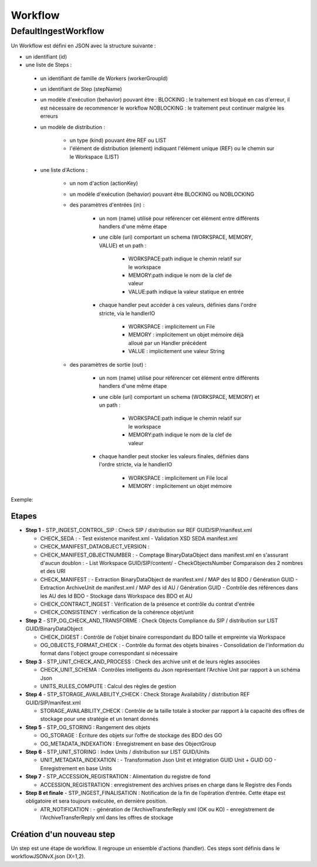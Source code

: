 Workflow
########

DefaultIngestWorkflow
*********************


Un Workflow est défini en JSON avec la structure suivante :


- un identifiant (id)
- une liste de Steps :

 - un identifiant de famille de Workers (workerGroupId)
 - un identifiant de Step (stepName)

 - un modèle d'exécution (behavior) pouvant être :
   BLOCKING : le traitement est bloqué en cas d'erreur, il est nécessaire de recommencer le workflow
   NOBLOCKING : le traitement peut continuer malgrée les erreurs

 - un modèle de distribution :

    - un type (kind) pouvant être REF ou LIST
    - l'élément de distribution (element) indiquant l'élément unique (REF) ou le chemin sur le Workspace (LIST)

 - une liste d'Actions :


    - un nom d'action (actionKey)
    - un modèle d'exécution (behavior) pouvant être BLOCKING ou NOBLOCKING
    - des paramètres d'entrées (in) :

       - un nom (name) utilisé pour référencer cet élément entre différents handlers d'une même étape
       - une cible (uri) comportant un schema (WORKSPACE, MEMORY, VALUE) et un path :


          - WORKSPACE:path indique le chemin relatif sur le workspace
          - MEMORY:path indique le nom de la clef de valeur
          - VALUE:path indique la valeur statique en entrée

       - chaque handler peut accéder à ces valeurs, définies dans l'ordre stricte, via le handlerIO

          - WORKSPACE : implicitement un File
          - MEMORY : implicitement un objet mémoire déjà alloué par un Handler précédent
          - VALUE : implicitement une valeur String

    - des paramètres de sortie (out) :

       - un nom (name) utilisé pour référencer cet élément entre différents handlers d'une même étape
       - une cible (uri) comportant un schema (WORKSPACE, MEMORY) et un path :

          - WORKSPACE:path indique le chemin relatif sur le workspace
          - MEMORY:path indique le nom de la clef de valeur

       - chaque handler peut stocker les valeurs finales, définies dans l'ordre stricte, via le handlerIO


          - WORKSPACE : implicitement un File local
          - MEMORY : implicitement un objet mémoire


Exemple:

.. only:: html
        .. literalinclude:: includes/json
           :language: json
           :linenos:

.. only:: latex
        .. literalinclude:: includes/json
           :language: json
           :linenos:
           :dedent: 4

.. todo:: ne semble pas marcher.

Etapes
-------

- **Step 1** - STP_INGEST_CONTROL_SIP : Check SIP  / distribution sur REF GUID/SIP/manifest.xml

  - CHECK_SEDA :
    - Test existence manifest.xml
    - Validation XSD SEDA manifest.xml

  - CHECK_MANIFEST_DATAOBJECT_VERSION :

  - CHECK_MANIFEST_OBJECTNUMBER :
    - Comptage BinaryDataObject dans manifest.xml en s'assurant d'aucun doublon :
    - List Workspace GUID/SIP/content/
    - CheckObjectsNumber Comparaison des 2 nombres et des URI


  - CHECK_MANIFEST :
    - Extraction BinaryDataObject de manifest.xml / MAP des Id BDO / Génération GUID
    - Extraction ArchiveUnit de manifest.xml / MAP des id AU / Génération GUID
    - Contrôle des références dans les AU des Id BDO
    - Stockage dans Workspace des BDO et AU

  - CHECK_CONTRACT_INGEST : Vérification de la présence et contrôle du contrat d'entrée 
  
  - CHECK_CONSISTENCY : vérification de la cohérence objet/unit

- **Step 2** - STP_OG_CHECK_AND_TRANSFORME : Check Objects Compliance du SIP / distribution sur LIST GUID/BinaryDataObject

  - CHECK_DIGEST : Contrôle de l'objet binaire correspondant du BDO taille et empreinte via Workspace

  - OG_OBJECTS_FORMAT_CHECK :
    - Contrôle du format des objets binaires
    - Consolidation de l'information du format dans l'object groupe correspondant si nécessaire

- **Step 3** - STP_UNIT_CHECK_AND_PROCESS : Check des archive unit et de leurs règles associées

  - CHECK_UNIT_SCHEMA : Contrôles intelligents du Json représentant l'Archive Unit par rapport à un schéma Json
  - UNITS_RULES_COMPUTE : Calcul des règles de gestion 

- **Step 4** - STP_STORAGE_AVAILABILITY_CHECK : Check Storage Availability / distribution REF GUID/SIP/manifest.xml

  - STORAGE_AVAILABILITY_CHECK : Contrôle de la taille totale à stocker par rapport à la capacité des offres de stockage pour une stratégie et un tenant donnés

- **Step 5** - STP_OG_STORING : Rangement des objets

  - OG_STORAGE : Écriture des objets sur l’offre de stockage des BDO des GO

  - OG_METADATA_INDEXATION : Enregistrement en base des ObjectGroup

- **Step 6** - STP_UNIT_STORING : Index Units / distribution sur LIST GUID/Units

  - UNIT_METADATA_INDEXATION :
    - Transformation Json Unit et intégration GUID Unit + GUID GO
    - Enregistrement en base Units

- **Step 7** - STP_ACCESSION_REGISTRATION : Alimentation du registre de fond

  - ACCESSION_REGISTRATION :  enregistrement des archives prises en charge dans le Registre des Fonds

- **Step 8 et finale** - STP_INGEST_FINALISATION : Notification de la fin de l’opération d’entrée. Cette étape est obligatoire et sera toujours exécutée, en dernière position.

  - ATR_NOTIFICATION :
    - génération de l'ArchiveTransferReply xml (OK ou KO)
    - enregistrement de l'ArchiveTransferReply xml dans les offres de stockage


Création d'un nouveau step
--------------------------
Un step est une étape de workflow. Il regroupe un ensemble d'actions (handler). Ces steps sont définis dans le workflowJSONvX.json (X=1,2).
